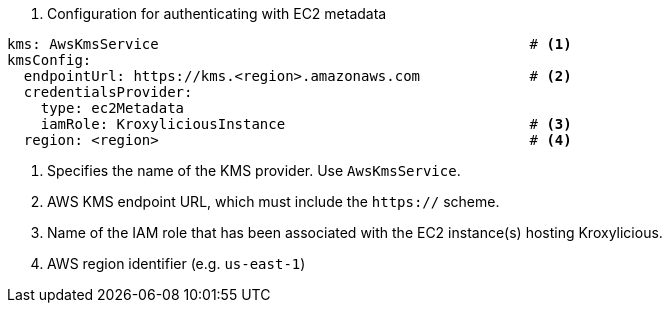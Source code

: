 

. Configuration for authenticating with EC2 metadata
[source, yaml]
----
kms: AwsKmsService                                            # <1>
kmsConfig:
  endpointUrl: https://kms.<region>.amazonaws.com             # <2>
  credentialsProvider:
    type: ec2Metadata
    iamRole: KroxyliciousInstance                             # <3>
  region: <region>                                            # <4>
----
<1> Specifies the name of the KMS provider. Use `AwsKmsService`.
<2> AWS KMS endpoint URL,  which must include the `https://` scheme.
<3> Name of the IAM role that has been associated with the EC2 instance(s) hosting Kroxylicious.
<4> AWS region identifier (e.g. `us-east-1`)